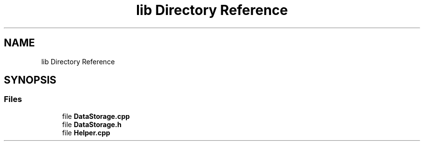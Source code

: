 .TH "lib Directory Reference" 3 "Sat Feb 12 2022" "Version 1.2" "Regions Of Interest (ROI) Profiler" \" -*- nroff -*-
.ad l
.nh
.SH NAME
lib Directory Reference
.SH SYNOPSIS
.br
.PP
.SS "Files"

.in +1c
.ti -1c
.RI "file \fBDataStorage\&.cpp\fP"
.br
.ti -1c
.RI "file \fBDataStorage\&.h\fP"
.br
.ti -1c
.RI "file \fBHelper\&.cpp\fP"
.br
.in -1c
